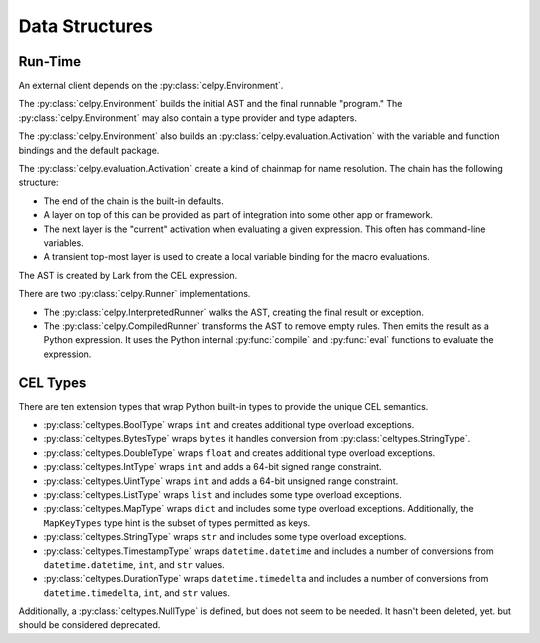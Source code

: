 ..  comment
    # Copyright 2020 The Cloud Custodian Authors.
    # SPDX-License-Identifier: Apache-2.0

###############
Data Structures
###############

Run-Time
========

An external client depends on the :py:class:`celpy.Environment`.

The :py:class:`celpy.Environment` builds the initial AST and the final runnable "program."
The :py:class:`celpy.Environment` may also contain a type provider and type adapters.

The :py:class:`celpy.Environment` also builds
an :py:class:`celpy.evaluation.Activation` with the variable and function bindings
and the default package.

The  :py:class:`celpy.evaluation.Activation` create a kind of chainmap for name
resolution. The chain has the following structure:

-   The end of the chain is the built-in defaults.

-   A layer on top of this can be provided as part of integration into some other app or framework.

-   The next layer is the "current" activation when evaluating a given expression.
    This often has command-line variables.

-   A transient top-most layer is used to create a local variable binding
    for the macro evaluations.

The AST is created by Lark from the CEL expression.

There are two :py:class:`celpy.Runner` implementations.

-   The :py:class:`celpy.InterpretedRunner` walks the AST, creating the final result or exception.

-   The :py:class:`celpy.CompiledRunner` transforms the AST to remove empty rules. Then emits
    the result as a Python expression. It uses the Python internal :py:func:`compile` and :py:func:`eval` functions
    to evaluate the expression.


CEL Types
==========

There are ten extension types that wrap Python built-in types to provide the unique CEL semantics.

-   :py:class:`celtypes.BoolType` wraps ``int`` and creates additional type overload exceptions.

-   :py:class:`celtypes.BytesType` wraps ``bytes`` it handles conversion from :py:class:`celtypes.StringType`.

-   :py:class:`celtypes.DoubleType` wraps ``float`` and creates additional type overload exceptions.

-   :py:class:`celtypes.IntType` wraps ``int`` and adds a 64-bit signed range constraint.

-   :py:class:`celtypes.UintType` wraps ``int`` and adds a 64-bit unsigned range constraint.

-   :py:class:`celtypes.ListType` wraps ``list`` and includes some type overload exceptions.

-   :py:class:`celtypes.MapType` wraps ``dict`` and includes some type overload exceptions.
    Additionally, the ``MapKeyTypes`` type hint is the subset of types permitted as keys.

-   :py:class:`celtypes.StringType` wraps ``str`` and includes some type overload exceptions.

-   :py:class:`celtypes.TimestampType` wraps ``datetime.datetime`` and includes a number of conversions
    from ``datetime.datetime``, ``int``, and ``str`` values.

-   :py:class:`celtypes.DurationType` wraps ``datetime.timedelta`` and includes a number of conversions
    from ``datetime.timedelta``, ``int``, and ``str`` values.

Additionally, a :py:class:`celtypes.NullType` is defined, but does not seem to be needed. It hasn't been deleted, yet.
but should be considered deprecated.
